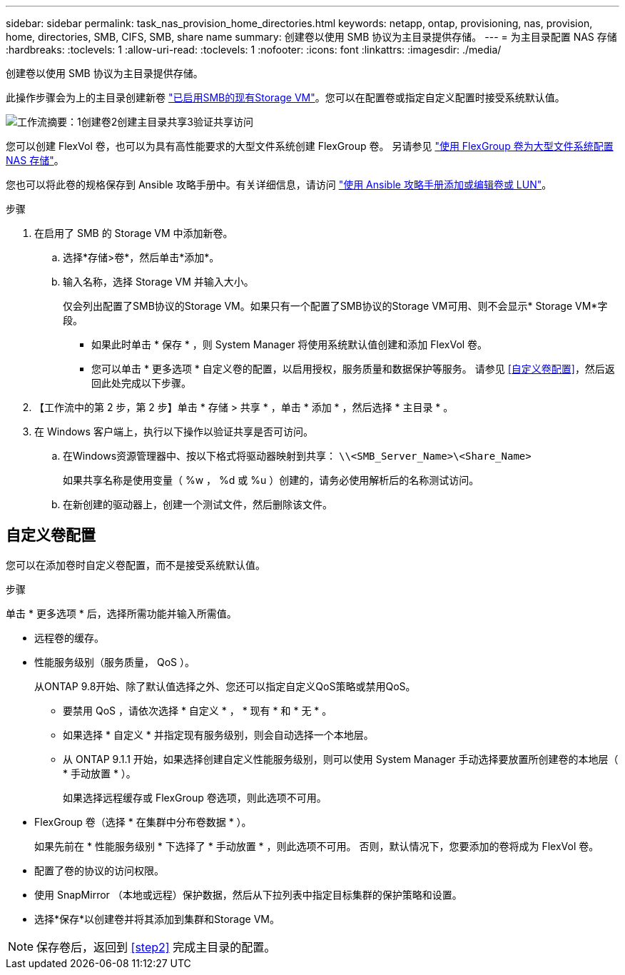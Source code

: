 ---
sidebar: sidebar 
permalink: task_nas_provision_home_directories.html 
keywords: netapp, ontap, provisioning, nas, provision, home, directories, SMB, CIFS, SMB, share name 
summary: 创建卷以使用 SMB 协议为主目录提供存储。 
---
= 为主目录配置 NAS 存储
:hardbreaks:
:toclevels: 1
:allow-uri-read: 
:toclevels: 1
:nofooter: 
:icons: font
:linkattrs: 
:imagesdir: ./media/


[role="lead"]
创建卷以使用 SMB 协议为主目录提供存储。

此操作步骤会为上的主目录创建新卷 link:task_nas_enable_windows_smb.html["已启用SMB的现有Storage VM"]。您可以在配置卷或指定自定义配置时接受系统默认值。

image:workflow_nas_provision_home_directories.gif["工作流摘要：1创建卷2创建主目录共享3验证共享访问"]

您可以创建 FlexVol 卷，也可以为具有高性能要求的大型文件系统创建 FlexGroup 卷。  另请参见 link:task_nas_provision_flexgroup.html["使用 FlexGroup 卷为大型文件系统配置 NAS 存储"]。

您也可以将此卷的规格保存到 Ansible 攻略手册中。有关详细信息，请访问 link:task_admin_use_ansible_playbooks_add_edit_volumes_luns.html["使用 Ansible 攻略手册添加或编辑卷或 LUN"]。

.步骤
. 在启用了 SMB 的 Storage VM 中添加新卷。
+
.. 选择*存储>卷*，然后单击*添加*。
.. 输入名称，选择 Storage VM 并输入大小。
+
仅会列出配置了SMB协议的Storage VM。如果只有一个配置了SMB协议的Storage VM可用、则不会显示* Storage VM*字段。

+
*** 如果此时单击 * 保存 * ，则 System Manager 将使用系统默认值创建和添加 FlexVol 卷。
*** 您可以单击 * 更多选项 * 自定义卷的配置，以启用授权，服务质量和数据保护等服务。  请参见 <<自定义卷配置>>，然后返回此处完成以下步骤。




. 【工作流中的第 2 步，第 2 步】单击 * 存储 > 共享 * ，单击 * 添加 * ，然后选择 * 主目录 * 。
. 在 Windows 客户端上，执行以下操作以验证共享是否可访问。
+
.. 在Windows资源管理器中、按以下格式将驱动器映射到共享： `\\<SMB_Server_Name>\<Share_Name>`
+
如果共享名称是使用变量（ %w ， %d 或 %u ）创建的，请务必使用解析后的名称测试访问。

.. 在新创建的驱动器上，创建一个测试文件，然后删除该文件。






== 自定义卷配置

您可以在添加卷时自定义卷配置，而不是接受系统默认值。

.步骤
单击 * 更多选项 * 后，选择所需功能并输入所需值。

* 远程卷的缓存。
* 性能服务级别（服务质量， QoS ）。
+
从ONTAP 9.8开始、除了默认值选择之外、您还可以指定自定义QoS策略或禁用QoS。

+
** 要禁用 QoS ，请依次选择 * 自定义 * ， * 现有 * 和 * 无 * 。
** 如果选择 * 自定义 * 并指定现有服务级别，则会自动选择一个本地层。
** 从 ONTAP 9.1.1 开始，如果选择创建自定义性能服务级别，则可以使用 System Manager 手动选择要放置所创建卷的本地层（ * 手动放置 * ）。
+
如果选择远程缓存或 FlexGroup 卷选项，则此选项不可用。



* FlexGroup 卷（选择 * 在集群中分布卷数据 * ）。
+
如果先前在 * 性能服务级别 * 下选择了 * 手动放置 * ，则此选项不可用。   否则，默认情况下，您要添加的卷将成为 FlexVol 卷。

* 配置了卷的协议的访问权限。
* 使用 SnapMirror （本地或远程）保护数据，然后从下拉列表中指定目标集群的保护策略和设置。
* 选择*保存*以创建卷并将其添加到集群和Storage VM。



NOTE: 保存卷后，返回到 <<step2>> 完成主目录的配置。
